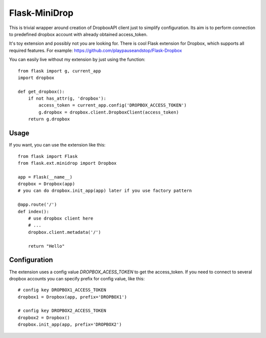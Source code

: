 Flask-MiniDrop
______________

This is trivial wrapper around creation of DropboxAPI client just to simplify configuration.
Its aim is to perform connection to predefined dropbox account with already obtained
access_token.

It's toy extension and possibly not you are looking for. There is cool
Flask extension for Dropbox, which supports all required features.
For example: https://github.com/playpauseandstop/Flask-Dropbox

You can easily live without my extension by just using the function::

    from flask import g, current_app
    import dropbox

    def get_dropbox():
        if not has_attr(g, 'dropbox'):
            access_token = current_app.config('DROPBOX_ACCESS_TOKEN')
            g.dropbox = dropbox.client.DropboxClient(access_token)
        return g.dropbox


Usage
+++++

If you want, you can use the extension like this::

    from flask import Flask
    from flask.ext.minidrop import Dropbox

    app = Flask(__name__)
    dropbox = Dropbox(app)
    # you can do dropbox.init_app(app) later if you use factory pattern

    @app.route('/')
    def index():
        # use dropbox client here
        # ...
        dropbox.client.metadata('/')

        return "Hello"

Configuration
+++++++++++++

The extension uses a config value `DROPBOX_ACESS_TOKEN` to get the access_token.
If you need to connect to several dropbox accounts you can specify prefix for
config value, like this::

    # config key DROPBOX1_ACCESS_TOKEN
    dropbox1 = Dropbox(app, prefix='DROPBOX1')

    # config key DROPBOX2_ACCESS_TOKEN
    dropbox2 = Dropbox()
    dropbox.init_app(app, prefix='DROPBOX2')
